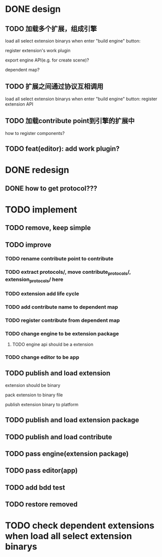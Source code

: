 * DONE design
** TODO 加载多个扩展，组成引擎

load all select extension binarys when enter "build engine" button:
# check dependent extensions
# register extension API
register extension's work plugin


export engine API(e.g. for create scene)?

dependent map?


** TODO 扩展之间通过协议互相调用


load all select extension binarys when enter "build engine" button:
register extension API




** TODO 加载contribute point到引擎的扩展中

how to register components?


** TODO feat(editor): add work plugin?




* DONE redesign

** DONE how to get protocol???


# ** TODO add platform-extension

# ** TODO add platform-extension-pacakge

# ** TODO rewrite platform-engine

# ** TODO rewrite platform-app

# ** TODO rewrite platform-editor


* TODO implement

** TODO remove, keep simple

** TODO improve

*** TODO rename contribute point to contribute

*** TODO extract protocols/, move contribute_protocols/, extension_protocols/ here


*** TODO extension add life cycle

*** TODO add contribute name to dependent map
*** TODO register contribute from dependent map


*** TODO change engine to be extension package

**** TODO engine api should be a extension


*** TODO change editor to be app


** TODO publish and load extension
extension should be binary

pack extension to binary file

publish extension binary to platform



** TODO publish and load extension package


** TODO publish and load contribute


** TODO pass engine(extension package)

** TODO pass editor(app)


** TODO add bdd test

** TODO restore removed


* TODO check dependent extensions when load all select extension binarys